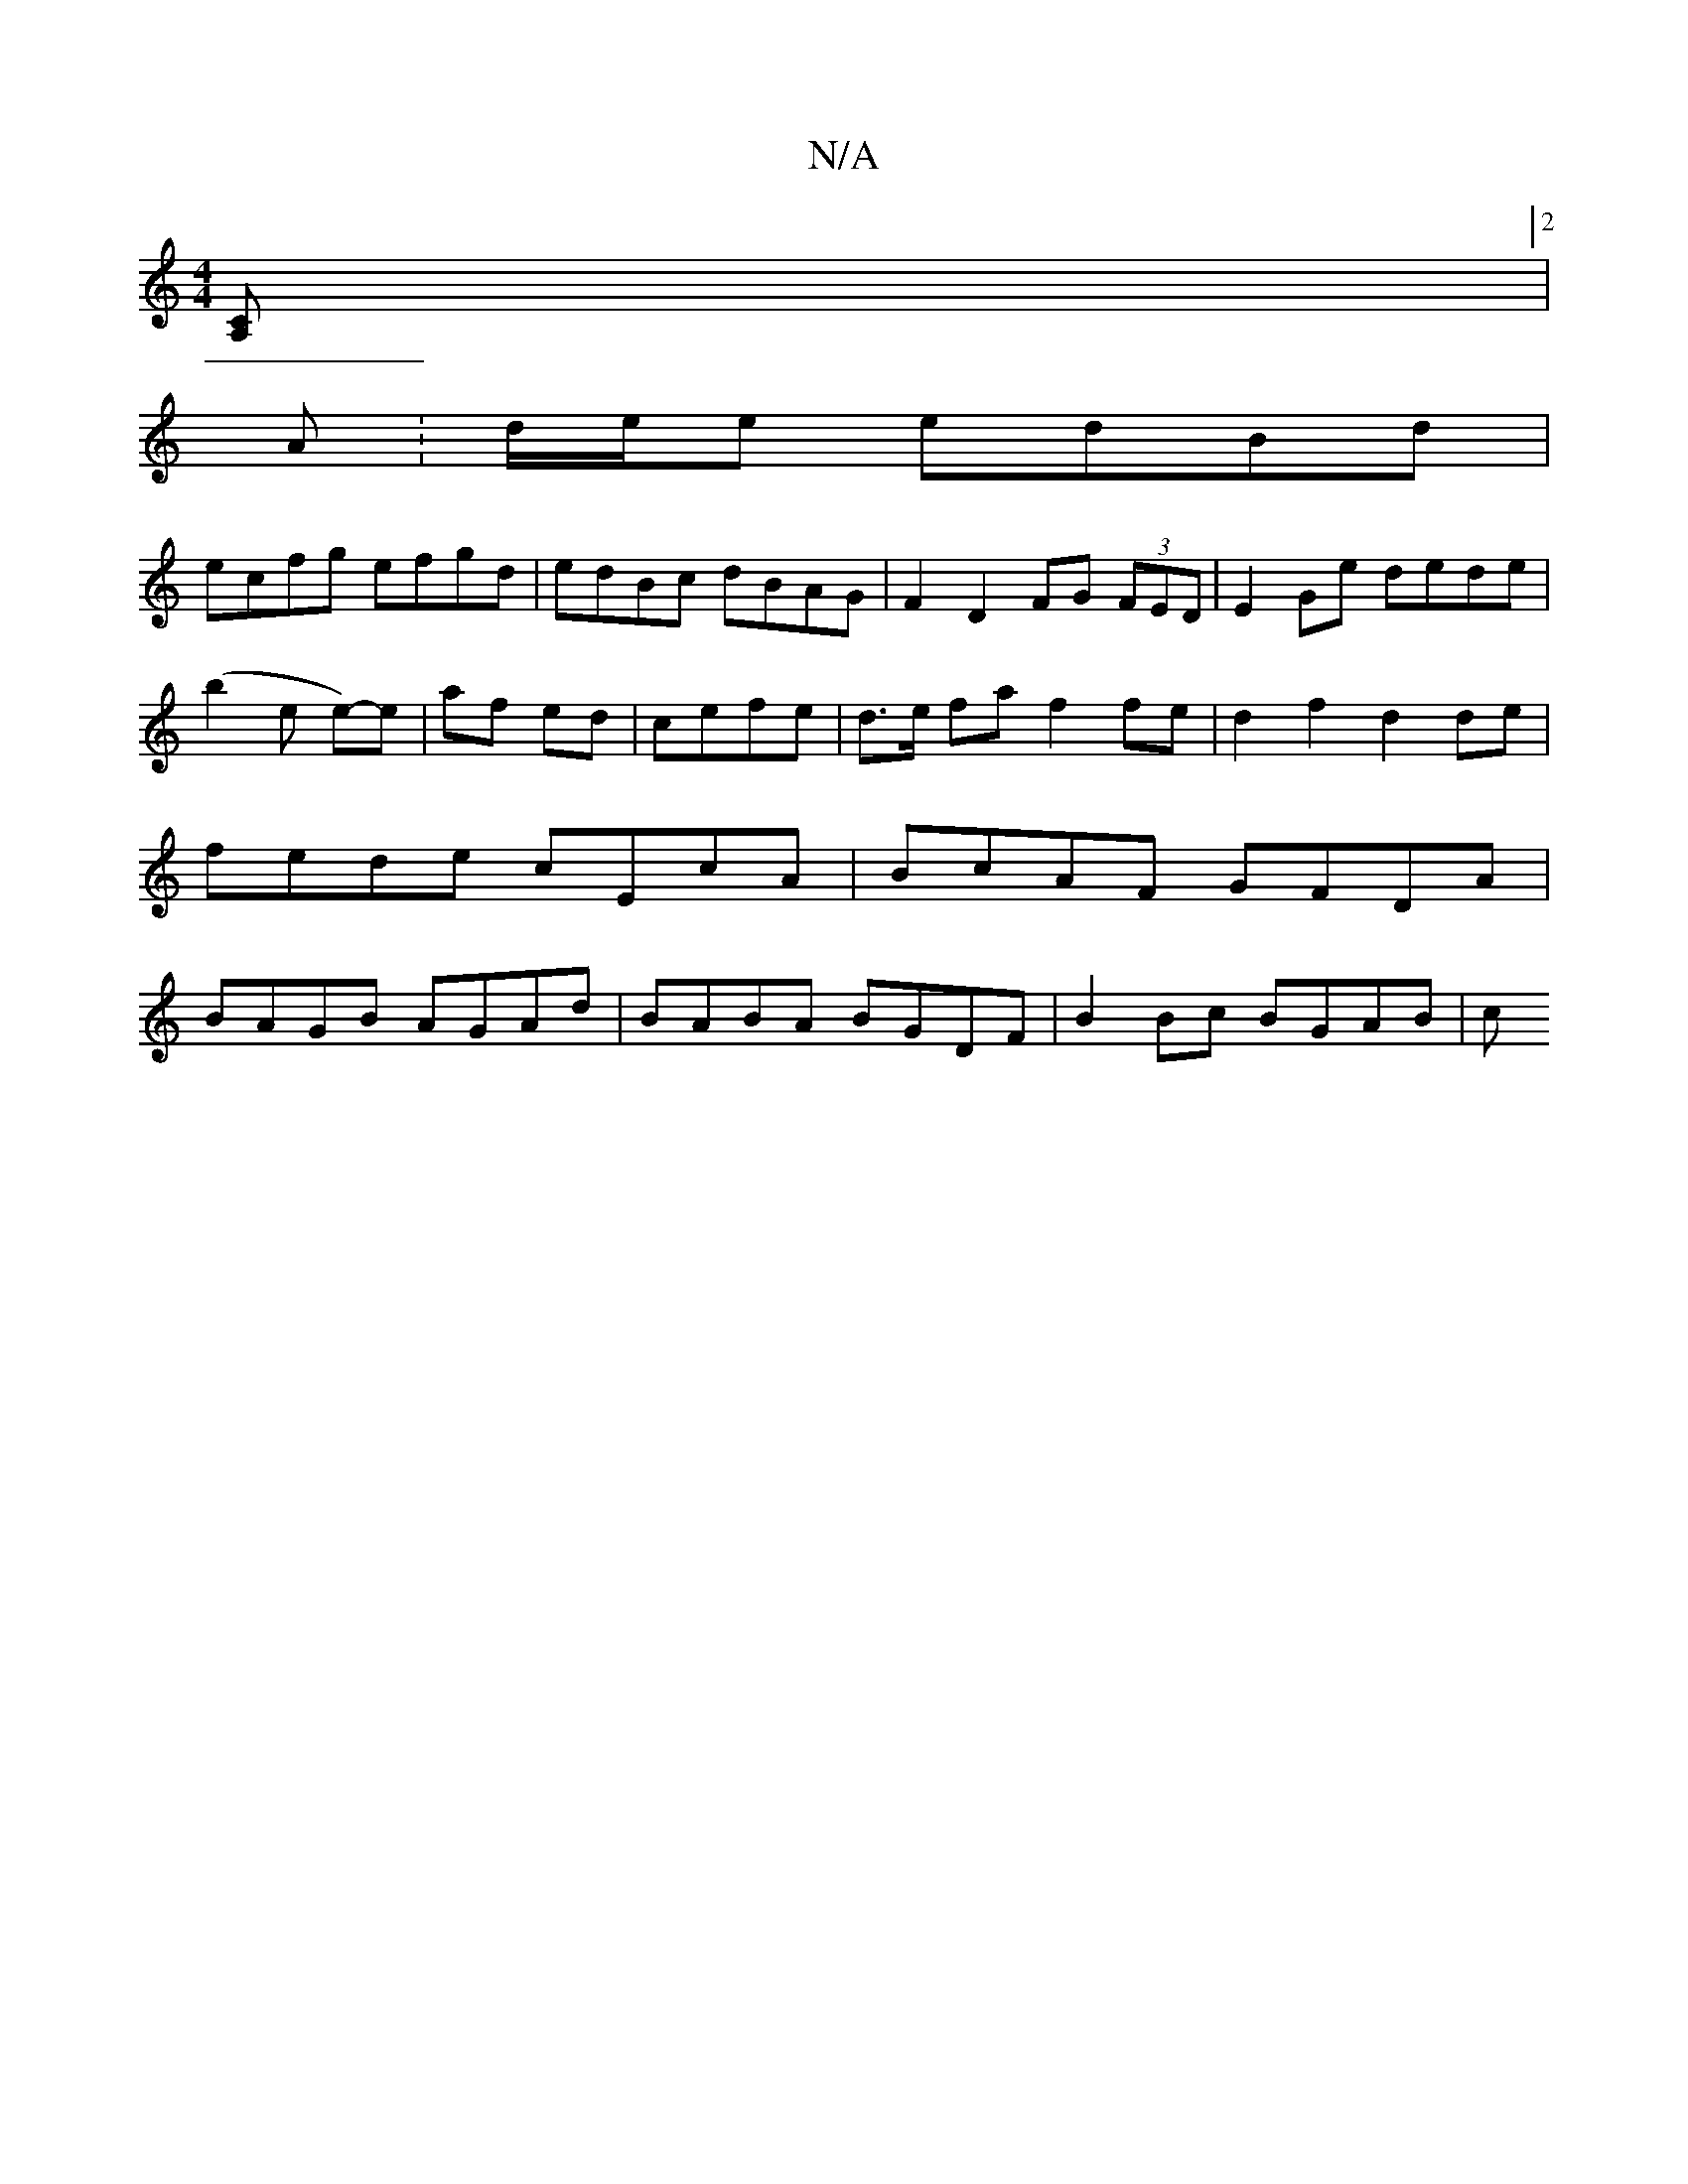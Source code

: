X:1
T:N/A
M:4/4
R:N/A
K:Cmajor
[A,C] [2 |
A :d/2e/2e edBd |
ecfg efgd | edBc dBAG | F2D2 FG (3FED | E2 Ge dede | (b2e e)-e | af ed | cefe | d>e fa f2 fe | d2 f2 d2 de | fede cEcA | BcAF GFDA | BAGB AGAd | BABA BGDF | B2 Bc BGAB | c